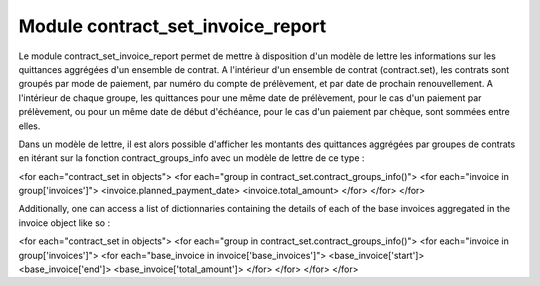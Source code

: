 Module contract_set_invoice_report
==================================

Le module contract_set_invoice_report permet de mettre à disposition
d'un modèle de lettre les informations sur les quittances aggrégées d'un
ensemble de contrat.  A l'intérieur d'un ensemble de contrat (contract.set),
les contrats sont groupés par mode de paiement, par numéro du compte de
prélèvement, et par date de prochain renouvellement. A l'intérieur de
chaque groupe, les quittances pour une même date de prélèvement, pour
le cas d'un paiement par prélèvement, ou pour un même date de début
d'échéance, pour le cas d'un paiement par chèque, sont sommées entre elles.

Dans un modèle de lettre, il est alors possible d'afficher les montants des
quittances aggrégées par groupes de contrats en itérant sur la fonction
contract_groups_info avec un modèle de lettre de ce type : 

<for each="contract_set in objects">
<for each="group in contract_set.contract_groups_info()">
<for each="invoice in group['invoices']">
<invoice.planned_payment_date>
<invoice.total_amount>
</for>
</for>
</for>

Additionally, one can access a list of dictionnaries containing
the details of each of the base invoices aggregated in the invoice object like
so :

<for each="contract_set in objects">
<for each="group in contract_set.contract_groups_info()">
<for each="invoice in group['invoices']">
<for each="base_invoice in invoice['base_invoices']">
<base_invoice['start']>
<base_invoice['end']>
<base_invoice['total_amount']>
</for>
</for>
</for>
</for>
